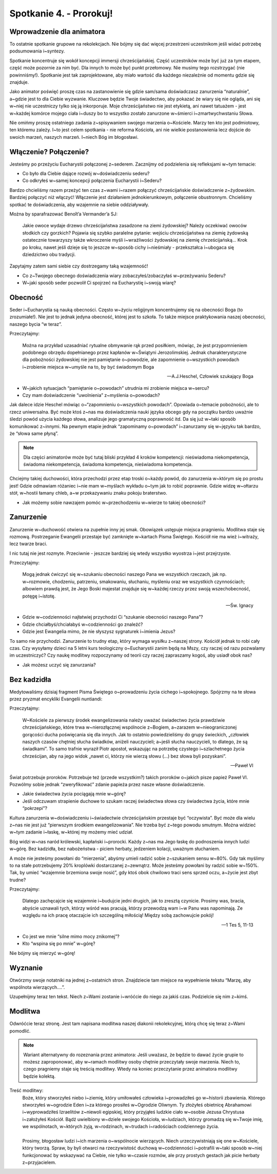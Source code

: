 Spotkanie 4. - Prorokuj!
************************

Wprowadzenie dla animatora
==========================

To ostatnie spotkanie grupowe na rekolekcjach. Nie bójmy się dać więcej przestrzeni uczestnikom jeśli widać potrzebę podsumowania i~syntezy.

Spotkanie koncentruje się wokół koncepcji immersji chrześcijańskiej. Część uczestników może być już za tym etapem, część może pozornie za nim być. Dla innych to może być punkt przełomowy. Nie musimy tego rozstrzygać (nie powinniśmy!). Spotkanie jest tak zaprojektowane, aby miało wartość dla każdego niezależnie od momentu gdzie się znajduje.

Jako animator poświęć proszę czas na zastanowienie się gdzie sam/sama doświadczasz zanurzenia “naturalnie”, a~gdzie jest to dla Ciebie wyzwanie. Kluczowe będzie Twoje świadectwo, aby pokazać że wiary się nie ogląda, ani się w~niej nie uczestniczy tylko się ją inkorporuje. Moje chrześcijaństwo nie jest etykietą, ani nawet tatuażem - jest w~każdej komórce mojego ciała i~duszy bo to wszystko zostało zanurzone w~śmierci i~zmartwychwstaniu Słowa.

Nie omińmy proszę ostatniego zadania z~spisywaniem swojego marzenia o~Kościele. Marzy ten kto jest podmiotowy, ten któremu zależy. I~to jest celem spotkania - nie reforma Kościoła, ani nie wielkie postanowienia lecz dojście do swoich marzeń, naszych marzeń. I~niech Bóg im błogosławi.

Włączenie? Połączenie?
======================

Jesteśmy po przeżyciu Eucharystii połączonej z~sederem. Zacznijmy od podzielenia się refleksjami w~tym temacie:

* Co było dla Ciebie dające rozwój w~doświadczeniu sederu?
* Co odkryłeś w~samej koncepcji połączenia Eucharystii i~Sederu?

Bardzo chcieliśmy razem przeżyć ten czas z~wami i~razem połączyć chrześcijańskie doświadczenie z~żydowskim. Bardziej połączyć niż włączyć! Włączenie jest działaniem jednokierunkowym, połączenie obustronnym. Chcieliśmy spotkać te doświadczenia, aby wzajemnie na siebie oddziaływały.

Można by sparafrazować Benoît’a Vermander’a SJ:

    Jakie owoce wydaje drzewo chrześcijaństwa zasadzone na ziemi żydowskiej? Należy oczekiwać owoców słodkich czy gorzkich? Pojawia się szybko paralelne pytanie: wejściu chrześcijaństwa na ziemię żydowską ostatecznie towarzyszy także wkroczenie myśli i~wrażliwości żydowskiej na ziemię chrześcijańską… Krok po kroku, nawet jeśli dzieje się to jeszcze w~sposób cichy i~nieśmiały - przekształca i~ubogaca się dziedzictwo obu tradycji.

Zapytajmy zatem sami siebie czy dostrzegamy taką wzajemność!

* Co z~Twojego obecnego doświadczenia wiary zobaczyłeś/zobaczyłaś w~przeżywaniu Sederu?
* W~jaki sposób seder pozwolił Ci spojrzeć na Eucharystię i~swoją wiarę?

Obecność
========

Seder i~Eucharystia są nauką obecności. Często w~życiu religijnym koncentrujemy się na obecności Boga (to zrozumiałe!). Nie jest to jednak jedyna obecność, której jest to szkoła. To także miejsce praktykowania naszej obecności, naszego bycia “w teraz”.

Przeczytajmy:

    Można na przykład uzasadniać rytualne obmywanie rąk przed posiłkiem, mówiąc, że jest przypomnieniem podobnego obrzędu dopełnianego przez kapłanów w~Świątyni Jerozolimskiej. Jednak charakterystyczne dla pobożności żydowskiej nie jest pamiętanie o~powodzie, ale zapomnienie o~wszystkich powodach i~zrobienie miejsca w~umyśle na to, by być świadomym Boga

    -- A.J.Heschel, Człowiek szukający Boga

* W~jakich sytuacjach “pamiętanie o~powodach” utrudnia mi zrobienie miejsca w~sercu?
* Czy mam doświadczenie “uwolnienia” z~myślenia o~powodach?

Jak dalece idzie Heschel mówiąc o~“zapomnieniu o~wszystkich powodach”. Opowiada o~temacie pobożności, ale to rzecz uniwersalna. Być może ktoś z~nas ma doświadczenia nauki języka obcego gdy na początku bardzo uważnie śledzi powód użycia każdego słowa, analizuje jego gramatyczną poprawność itd. Da się już w~taki sposób komunikować z~innymi. Na pewnym etapie jednak “zapominamy o~powodach” i~zanurzamy się w~języku tak bardzo, że “słowa same płyną”.

.. note:: Dla  części animatorów może być tutaj bliski przykład 4 kroków kompetencji: nieświadoma niekompetencja, świadoma niekompetencja, świadoma kompetencja, nieświadoma kompetencja.

Chciejmy takiej duchowości, która przechodzi przez etap troski o~każdy powód, do zanurzenia w~którym się po prostu jest! Gdzie odmawiam różaniec i~nie mam w~myślach wykładu o~tym jak to robić poprawnie. Gdzie widzę w~ołtarzu stół, w~hostii łamany chleb, a~w przekazywaniu znaku pokoju braterstwo.

* Jak możemy sobie nawzajem pomóc w~przechodzeniu w~wierze to takiej obecności?

Zanurzenie
==========

Zanurzenie w~duchowość otwiera na zupełnie inny jej smak. Obowiązek ustępuje miejsca pragnieniu. Modlitwa staje się rozmową. Postrzeganie Ewangelii przestaje być zamknięte w~kartach Pisma Świętego. Kościół nie ma wież i~witraży, lecz twarze braci.

I nic tutaj nie jest rozmyte. Przeciwnie - jeszcze bardziej się wtedy wszystko wyostrza i~jest przejrzyste.

Przeczytajmy:

    Mogą jednak ćwiczyć się w~szukaniu obecności naszego Pana we wszystkich rzeczach, jak np. w~rozmowie, chodzeniu, patrzeniu, smakowaniu, słuchaniu, myśleniu oraz we wszystkich czynnościach; albowiem prawdą jest, że Jego Boski majestat znajduje się w~każdej rzeczy przez swoją wszechobecność, potęgę i~istotę.

    -- Św. Ignacy

* Gdzie w~codzienności najłatwiej przychodzi Ci “szukanie obecności naszego Pana”?
* Gdzie chciałbyś/chciałabyś w~codzienności go znaleźć?
* Gdzie jest Ewangelia mimo, że nie słyszysz sygnaturek i~imienia Jezus?

To samo nie przychodzi. Zanurzenie to trudny etap, który wymaga wysiłku z~naszej strony. Kościół jednak to robi cały czas. Czy wysyłamy dzieci na 5 letni kurs teologiczny o~Eucharystii zanim będą na Mszy, czy raczej od razu pozwalamy im uczestniczyć? Czy naukę modlitwy rozpoczynamy od teorii czy raczej zapraszamy kogoś, aby usiadł obok nas?

* Jak możesz uczyć się zanurzania?

Bez kadzidła
============

Medytowaliśmy dzisiaj fragment Pisma Świętego o~prowadzeniu życia cichego i~spokojnego.  Spójrzmy na te słowa przez pryzmat encykliki Evangelii nuntiandi:

Przeczytajmy:

    W~Kościele za pierwszy środek ewangelizowania należy uważać świadectwo życia prawdziwie chrześcijańskiego, które trwa w~nierozłącznej wspólnocie z~Bogiem, a~zarazem w~nieograniczonej gorącości ducha poświęcania się dla innych. Jak to ostatnio powiedzieliśmy do grupy świeckich, „człowiek naszych czasów chętniej słucha świadków, aniżeli nauczycieli; a~jeśli słucha nauczycieli, to dlatego, że są świadkami”. To samo trafnie wyraził Piotr apostoł, wskazując na potrzebę czystego i~szlachetnego życia chrześcijan, aby na jego widok „nawet ci, którzy nie wierzą słowu (...) bez słowa byli pozyskani”.

    -- Paweł VI

Świat potrzebuje proroków. Potrzebuje też (przede wszystkim?) takich proroków o~jakich pisze papież Paweł VI. Pozwólmy sobie jednak “zweryfikować” zdanie papieża przez nasze własne doświadczenie.

* Jakie świadectwa życia pociągają mnie w~górę?
* Jeśli odczuwam strapienie duchowe to szukam raczej świadectwa słowa czy świadectwa życia, które mnie “pokrzepi”?

Kultura zanurzenia w~doświadczeniu i~świadectwie chrześcijańskim przestaje być “oczywista”. Być może dla wielu z~nas nie jest już “pierwszym środkiem ewangelizowania”. Nie trzeba być z~tego powodu smutnym. Można widzieć w~tym zadanie i~łaskę, w~której my możemy mieć udział.

Bóg widzi w~nas naród królewski, kapłański i~prorocki. Każdy z~nas ma Jego łaskę do podnoszenia innych ludzi w~górę. Bez kadzidła, bez nabożeństwa - piciem herbaty, jedzeniem kolacji, uważnym słuchaniem.

A może nie jesteśmy powołani do “mierzenia”, abyśmy umieli radzić sobie z~szukaniem sensu w~80%. Gdy tak myślimy to na stałe potrzebujemy 20% kroplówki dostarczanej z~zewnątrz. Może jesteśmy powołani by radzić sobie w~150%. Tak, by umieć “wzajemnie brzemiona swoje nosić”, gdy ktoś obok chwilowo traci sens sprzed oczu, a~życie jest zbyt trudne?

Przeczytajmy:

    Dlatego zachęcajcie się wzajemnie i~budujcie jedni drugich, jak to zresztą czynicie. Prosimy was, bracia, abyście uznawali tych, którzy wśród was pracują, którzy przewodzą wam i~w Panu was napominają. Ze względu na ich pracę otaczajcie ich szczególną miłością! Między sobą zachowujcie pokój!

    -- 1 Tes 5, 11-13

* Co jest we mnie “silne mimo mocy znikomej”?
* Kto “wspina się po mnie” w~górę?

Nie bójmy się mierzyć w~górę!

Wyznanie
========

Otwórzmy swoje notatniki na jednej z~ostatnich stron. Znajdziecie tam miejsce na wypełnienie tekstu “Marzę, aby wspólnota wierzących….”.

Uzupełnijmy teraz ten tekst. Niech z~Wami zostanie i~wróćcie do niego za jakiś czas. Podzielcie się nim z~kimś.

Modlitwa
========

Odwróćcie teraz stronę. Jest tam napisana modlitwa naszej diakonii rekolekcyjnej, którą chcę się teraz z~Wami pomodlić.

.. note:: Wariant alternatywny do rozeznania przez animatora: Jeśli uważasz, że będzie to dawać życie grupie to możesz zaproponować, aby w~ramach modlitwy osoby chętnie przeczytały swoje marzenia. Niech to, czego pragniemy staje się treścią modlitwy. Wtedy na koniec przeczytanie przez animatora modlitwy będzie kolektą.

Treść modlitwy:
    | Boże, który stworzyłeś niebo i~ziemię, który umiłowałeś człowieka i~prowadziłeś go w~historii zbawienia. Którego stworzyłeś w~ogrodzie Eden i~za którego prosiłeś w~Ogrodzie Oliwnym. Ty złożyłeś obietnicę Abrahamowi i~wyprowadziłeś Izraelitów z~niewoli egipskiej, który przyjąłeś ludzkie ciało w~osobie Jezusa Chrystusa i~założyłeś Kościół. Bądź uwielbiony w~dziele swojego Kościoła, w~ludziach, którzy gromadzą się w~Twoje imię, we wspólnotach, w~których żyją, w~rodzinach, w~trudach i~radościach codziennego życia.
    | 
    | Prosimy, błogosław ludzi i~ich marzenia o~wspólnocie wierzących. Niech urzeczywistniają się one w~Kościele, który tworzą. Spraw, by byli otwarci na rzeczywistość duchową w~codzienności i~potrafili w~taki sposób w~niej funkcjonować by wskazywać na Ciebie, nie tylko w~czasie rozmów, ale przy prostych gestach jak picie herbaty z~przyjacielem.